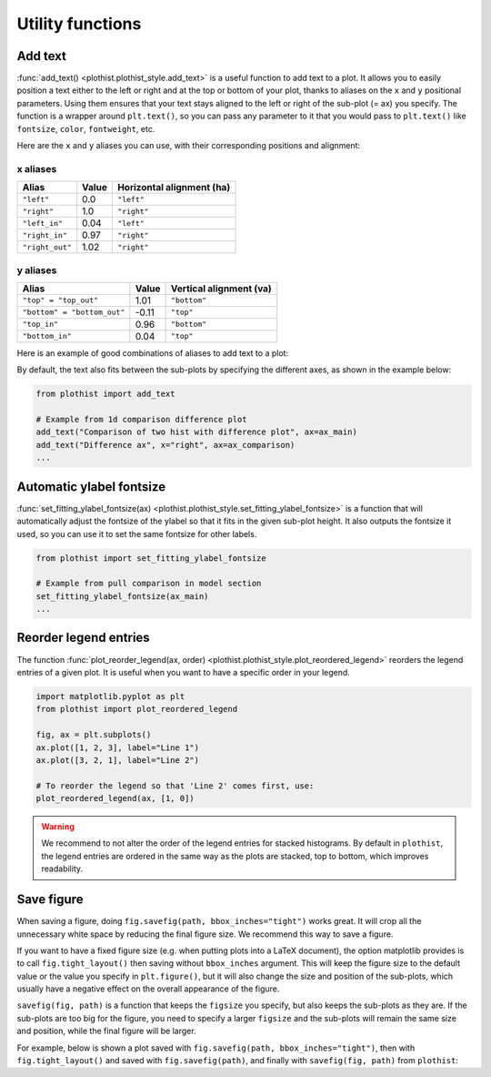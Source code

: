 .. _usage-utilities-label:

=================
Utility functions
=================

Add text
========

:func:`add_text() <plothist.plothist_style.add_text>` is a useful function to add text to a plot. It allows you to easily position a text either to the left or right and at the top or bottom of your plot, thanks to aliases on the ``x`` and ``y`` positional parameters. Using them ensures that your text stays aligned to the left or right of the sub-plot (= ax) you specify. The function is a wrapper around ``plt.text()``, so you can pass any parameter to it that you would pass to ``plt.text()`` like ``fontsize``, ``color``, ``fontweight``, etc.

Here are the ``x`` and ``y`` aliases you can use, with their corresponding positions and alignment:

x aliases
---------

.. list-table::
   :header-rows: 1

   * - Alias
     - Value
     - Horizontal alignment (ha)
   * - ``"left"``
     - 0.0
     - ``"left"``
   * - ``"right"``
     - 1.0
     - ``"right"``
   * - ``"left_in"``
     - 0.04
     - ``"left"``
   * - ``"right_in"``
     - 0.97
     - ``"right"``
   * - ``"right_out"``
     - 1.02
     - ``"right"``

y aliases
---------

.. list-table::
   :header-rows: 1

   * - Alias
     - Value
     - Vertical alignment (va)
   * - ``"top" = "top_out"``
     - 1.01
     - ``"bottom"``
   * - ``"bottom" = "bottom_out"``
     - -0.11
     - ``"top"``
   * - ``"top_in"``
     - 0.96
     - ``"bottom"``
   * - ``"bottom_in"``
     - 0.04
     - ``"top"``

Here is an example of good combinations of aliases to add text to a plot:

.. image:: ../img/add_text_example.png
   :alt: Example of add_text
   :width: 500

By default, the text also fits between the sub-plots by specifying the different axes, as shown in the example below:

.. code-block:: python

    from plothist import add_text

    # Example from 1d comparison difference plot
    add_text("Comparison of two hist with difference plot", ax=ax_main)
    add_text("Difference ax", x="right", ax=ax_comparison)
    ...

.. image:: ../img/1d_comparison_difference.png
   :alt: Simple difference comparison
   :width: 500


Automatic ylabel fontsize
=========================

:func:`set_fitting_ylabel_fontsize(ax) <plothist.plothist_style.set_fitting_ylabel_fontsize>` is a function that will automatically adjust the fontsize of the ylabel so that it fits in the given sub-plot height. It also outputs the fontsize it used, so you can use it to set the same fontsize for other labels.

.. code-block:: python

    from plothist import set_fitting_ylabel_fontsize

    # Example from pull comparison in model section
    set_fitting_ylabel_fontsize(ax_main)
    ...

.. image:: ../img/model_examples_pull_no_model_unc.png
   :alt: Pull comparison
   :width: 500

Reorder legend entries
======================

The function :func:`plot_reorder_legend(ax, order) <plothist.plothist_style.plot_reordered_legend>` reorders the legend entries of a given plot. It is useful when you want to have a specific order in your legend.

.. code-block:: python

   import matplotlib.pyplot as plt
   from plothist import plot_reordered_legend

   fig, ax = plt.subplots()
   ax.plot([1, 2, 3], label="Line 1")
   ax.plot([3, 2, 1], label="Line 2")

   # To reorder the legend so that 'Line 2' comes first, use:
   plot_reordered_legend(ax, [1, 0])

.. warning::

   We recommend to not alter the order of the legend entries for stacked histograms. By default in ``plothist``, the legend entries are ordered in the same way as the plots are stacked, top to bottom, which improves readability.

Save figure
===========

When saving a figure, doing ``fig.savefig(path, bbox_inches="tight")`` works great. It will crop all the unnecessary white space by reducing the final figure size. We recommend this way to save a figure.

If you want to have a fixed figure size (e.g. when putting plots into a LaTeX document), the option matplotlib provides is to call ``fig.tight_layout()`` then saving without ``bbox_inches`` argument. This will keep the figure size to the default value or the value you specify in ``plt.figure()``, but it will also change the size and position of the sub-plots, which usually have a negative effect on the overall appearance of the figure.

``savefig(fig, path)`` is a function that keeps the ``figsize`` you specify, but also keeps the sub-plots as they are. If the sub-plots are too big for the figure, you need to specify a larger ``figsize`` and the sub-plots will remain the same size and position, while the final figure will be larger.

For example, below is shown a plot saved with ``fig.savefig(path, bbox_inches="tight")``, then with ``fig.tight_layout()`` and saved with ``fig.savefig(path)``, and finally with ``savefig(fig, path)`` from ``plothist``:

.. only:: html

   .. figure:: ../img/savefig_comparisons.gif
